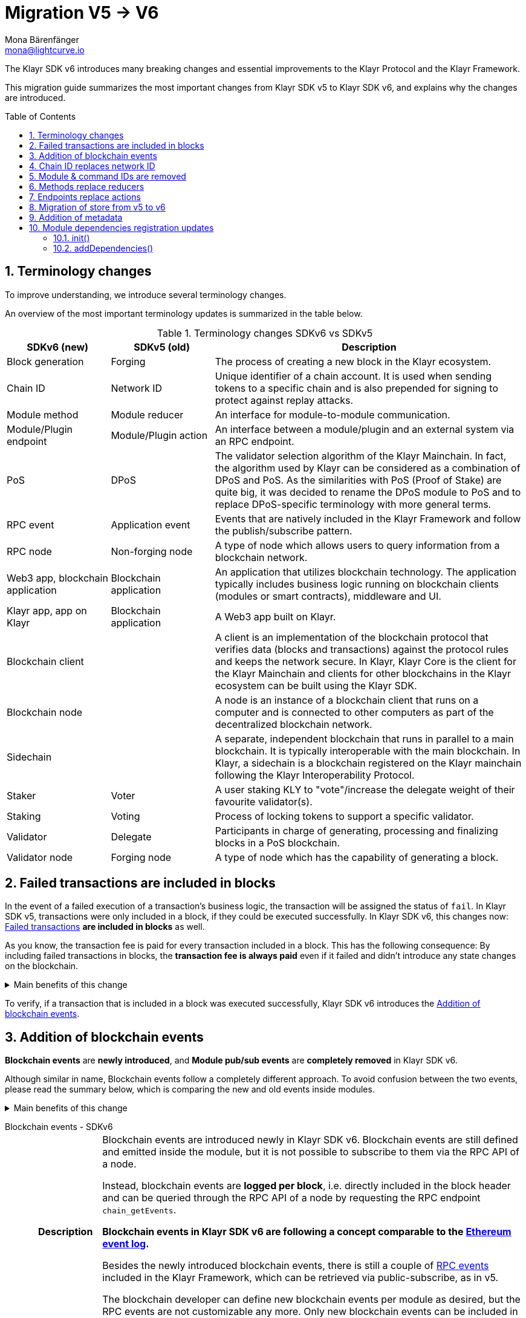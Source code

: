 = Migration V5 -> V6
Mona Bärenfänger <mona@lightcurve.io>
// Settings
:toc: preamble
:idprefix:
:idseparator: -
:docs-general: ROOT::
:docs-understand-modules: {docs-general}understand-blockchain/sdk/modules-commands.adoc
:sectnums:
// URLs
:url_ethereum_events: https://medium.com/mycrypto/understanding-event-logs-on-the-ethereum-blockchain-f4ae7ba50378
:url_wiki_pubsub: https://en.wikipedia.org/wiki/Publish%E2%80%93subscribe_pattern
:url_lip_37: https://github.com/KlayrHQ/lips/blob/main/proposals/lip-0037.md
// Project URLs
:url_api_rpc_getEvents: {docs-general}api/klayr-node-rpc.adoc
:url_standardevent: {docs-understand-modules}#standard-event
:url_methods: {docs-understand-modules}#methods
:url_endpoints: {docs-understand-modules}#endpoints
:url_metadata: {docs-understand-modules}#module-metadata
:url_understand_rpc_events: {docs-general}understand-blockchain/sdk/rpc.adoc#rpc-events
:url_understand_txs: {docs-general}understand-blockchain/blocks-txs.adoc#successful-vs-failed-transactions
:url_build_module_event: {docs-general}build-blockchain/module/blockchain-event.adoc

The Klayr SDK v6 introduces many breaking changes and essential improvements to the Klayr Protocol and the Klayr Framework.

This migration guide summarizes the most important changes from Klayr SDK v5 to Klayr SDK v6, and explains why the changes are introduced.

== Terminology changes

To improve understanding, we introduce several terminology changes.

An overview of the most important terminology updates is summarized in the table below.

.Terminology changes SDKv6 vs SDKv5
[cols="1,1,3",options="header"]
|===
|SDKv6 (new)
|SDKv5 (old)
|Description

|Block generation
|Forging
|The process of creating a new block in the Klayr ecosystem.

|Chain ID
|Network ID
|Unique identifier of a chain account.
It is used when sending tokens to a specific chain and is also prepended for signing to protect against replay attacks.

|Module method
|Module reducer
|An interface for module-to-module communication.

|Module/Plugin endpoint
|Module/Plugin action
|An interface between a module/plugin and an external system via an RPC endpoint.

|PoS
|DPoS
|The validator selection algorithm of the Klayr Mainchain.
In fact, the algorithm used by Klayr can be considered as a combination of DPoS and PoS.
As the similarities with PoS (Proof of Stake) are quite big, it was decided to rename the DPoS module to PoS and to replace DPoS-specific terminology with more general terms.

|RPC event
|Application event
|Events that are natively included in the Klayr Framework and follow the publish/subscribe pattern.

|RPC node
|Non-forging node
|A type of node which allows users to query information from a blockchain network.

|Web3 app, blockchain application
|Blockchain application
|An application that utilizes blockchain technology.
The application typically includes business logic running on blockchain clients (modules or smart contracts), middleware and UI.

|Klayr app, app on Klayr
|Blockchain application
|A Web3 app built on Klayr.

|Blockchain client
|
|A client is an implementation of the blockchain protocol that verifies data (blocks and transactions) against the protocol rules and keeps the network secure.
In Klayr, Klayr Core is the client for the Klayr Mainchain and clients for other blockchains in the Klayr ecosystem can be built using the Klayr SDK.

|Blockchain node
|
|A node is an instance of a blockchain client that runs on a computer and is connected to other computers as part of the decentralized blockchain network.

|Sidechain
|
|A separate, independent blockchain that runs in parallel to a main blockchain.
It is typically interoperable with the main blockchain.
In Klayr, a sidechain is a blockchain registered on the Klayr mainchain following the Klayr Interoperability Protocol.

|Staker
|Voter
|A user staking KLY to "vote"/increase the delegate weight of their favourite validator(s).

|Staking
|Voting
|Process of locking tokens to support a specific validator.

|Validator
|Delegate
|Participants in charge of generating, processing and finalizing blocks in a PoS blockchain.

|Validator node
|Forging node
|A type of node which has the capability of generating a block.
|===

== Failed transactions are included in blocks

In the event of a failed execution of a transaction's business logic, the transaction will be assigned the status of `fail`.
In Klayr SDK v5, transactions were only included in a block, if they could be executed successfully.
In Klayr SDK v6, this changes now: xref:{url_understand_txs}[Failed transactions] *are included in blocks* as well.

As you know, the transaction fee is paid for every transaction included in a block.
This has the following consequence:
By including failed transactions in blocks, the *transaction fee is always paid* even if it failed and didn't introduce any state changes on the blockchain.

.Main benefits of this change
[%collapsible]
====
Increased rewards for validators::
By doing this, validators will still be rewarded for executing the logic of the transaction until the point where it failed.
Increased security::
Additionally, it mitigates the danger of DDoSing blockchain networks by spamming transactions that will fail, because the transaction fee has to be paid in any case.
====

To verify, if a transaction that is included in a block was executed successfully, Klayr SDK v6 introduces the <<addition-of-blockchain-events>>.

== Addition of blockchain events

**Blockchain events** are **newly introduced**, and **Module pub/sub events** are **completely removed** in Klayr SDK v6.

Although similar in name, Blockchain events follow a completely different approach.
To avoid confusion between the two events, please read the summary below, which is comparing the new and old events inside modules.

.Main benefits of this change
[%collapsible]
=====
Required, if failed transactions are included in blocks::
As explained above, <<failed-transactions-are-included-in-blocks>> in v6.
+
This means, it cannot be assumed, that a transaction was successfully executed, just by checking that the transaction is included in a finalized block.
+
It could happen that the transaction inside a block has failed, and wasn't executed on the blockchain.
+
But how to check if the transaction failed, or was executed successfully?
To transmit this information, the xref:{url_standardevent}[standard event] is emitted for every transaction included in the particular block.
It informs if that particular transaction was successfully executed, or failed.
+
By adding events, it is therefore possible to check if a transaction was executed successfully.
Enhanced developer experience::
Events can store various additional information on-chain, which can be valuable for other services.
Additional events can be defined per module by the blockchain developer.
=====

[tabs]
=====
Blockchain events - SDKv6::
+
--
[cols="1h,6"]
|===
|Description
|Blockchain events are introduced newly in Klayr SDK v6.
Blockchain events are still defined and emitted inside the module, but it is not possible to subscribe to them via the RPC API of a node.

Instead, blockchain events are **logged per block**, i.e. directly included in the block header and can be queried through the RPC API of a node by requesting the RPC endpoint `chain_getEvents`.

*Blockchain events in Klayr SDK v6 are following a concept comparable to the {url_ethereum_events}[Ethereum event log^].*

Besides the newly introduced blockchain events, there is still a couple of xref:{url_understand_rpc_events}[RPC events] included in the Klayr Framework, which can be retrieved via public-subscribe, as in v5.

The blockchain developer can define new blockchain events per module as desired, but the RPC events are not customizable any more.
Only new blockchain events can be included in the blockchain client by the developer.

|Purpose
|Blockchain events are a way for modules to store important information which is not included in the transactions or block assets, verifiable using eventRoot property present inside the block header.

They are part of the overall state of the blockchain, as an event root of all events included in a particular block is stored in the block header.

They can include a lot of additional data if required, as the events themselves can be removed from the stores of the node after a certain time, and therefore don't "pollute" the blockchain itself.

|Definition
a|
[source,js]
----
public constructor() {
    super();
    // registration of stores and events
    this.events.register(NewHelloEvent, new NewHelloEvent(this.name));
}
----

For more information on how to create the corresponding event class, please check out the guide: xref:{url_build_module_event}[]

|Publishing
a|
[source,js]
----
const newHelloEvent = this.events.get(NewHelloEvent);
newHelloEvent.add(context, {
    senderAddress: context.transaction.senderAddress,
    message: context.params.message
},[ context.transaction.senderAddress ]);
----
|Retrieving
a|
In Klayr SDK v6, events are requested per block height after an event is emitted.

Retrieving events from a node:

[source,bash]
----
curl --location --request POST 'http://localhost:7887/rpc' \
--header 'Content-Type: application/json' \
--data-raw '{
    "jsonrpc": "2.0",
    "id": "1",
    "method": "chain_getEvents",
    "params": {
        "height": 123
    }
}'
----
////
Klayr Service now offers additional endpoints to query for events more conveniently.
////
|===
--
=====

== Chain ID replaces network ID

Chain identifiers (or chain IDs) for transaction signatures and block signatures were already introduced in Klayr SDK v5 as "network identifiers" to prevent replay attacks on other chains.
In Klayr SDK v6, the chain ID is now additionally used to identify chains for making cross chain transactions in the Klayr ecosystem.

Besides getting a more descriptive name, the chain ID is also constructed differently now:

[cols="1h,4,4"]
|===
|
|Chain ID (Klayr SDK v6)
|Network ID (Klayr SDK v5)

|Description
|Unique identifier of a blockchain network for transactions and blocks to prevent replay attacks on other chains.
|Unique identifier of a blockchain network for transactions and blocks to prevent replay attacks on other chains.

|Bytes
|4
|32

|Creation
|Defined by the blockchain developer
|Randomly generated
|===

TIP: Read the {url_lip_37}[LIP 0037^] for more information about the chain ID.

[tabs]
=====
Chain ID example::
+
--
 00000000

--
Network ID example::
+
--
 4c09e6a781fc4c7bdb936ee815de8f94190f8a7519becd9de2081832be309a99

--
=====

Chain identifiers are 4-byte values that follow a specific format:
the first byte is used to identify the network in which the chain is running (either the Klayr Mainnet, Klayr Testnet, or any other test network);
the other 3 bytes identify the blockchain within the network.

NOTE: The network-specific prefix is included explicitly to ensure that a chain does not use the same chain identifier in the test network as in the mainnet.

.Main benefits of this change
[%collapsible]
====
Improved developer experience::
* The chain identifier can be directly set by the blockchain creator, which is more convenient than generating a random 32-byte value.
Improved user experience::
* By using a much shorter ID, users can easily verify that they are signing a transaction for the correct blockchain.
====

== Module & command IDs are removed

The module and command IDs are removed completely in Klayr SDKv6.

Instead of IDs, the name of a module and the name of a command are now used as unique identifiers for modules and commands, respectively.

.Main benefits of this change
[%collapsible]
====
Enhanced developer experience::
Reduces the number of required properties and uses strings which are more descriptive than numbers.
====

== Methods replace reducers

The module reducers are renamed to xref:{url_methods}[methods].

Methods in Klayr SDK v6 still have the same purpose as reducers in v5, but besides the name change, they are also defined a bit differently, as summarized below:

.Main benefits of this change
[%collapsible]
====
Improved developer experience::
* By providing a base class for the creation of module methods, developers can follow a dedicated pattern to include methods into a module in a straightforward manner.
* The renaming from reducers to methods was introduced to improve intuitive understanding of the meaning behind this data structure.
====

[tabs]
=====
Methods - SDKv6::
+
--
[cols="1h,6"]
|===

|Name
|Method

|Description
|An interface for module-to-module communication.

|Definition
a|
. Define methods in a class which extends from the `BaseMethod`:
+
[source,typescript]
----
import { BaseMethod, ImmutableMethodContext } from 'klayr-sdk';
import { MessageStore, MessageStoreData } from './stores/message';

export class HelloMethod extends BaseMethod {

	public async getHello(
		methodContext: ImmutableMethodContext,
		address: Buffer,
	): Promise<MessageStoreData> {
        // 1. Get message store
		const messageSubStore = this.stores.get(MessageStore);
        // 2. Get the Hello message for the address from the message store
		const helloMessage = await messageSubStore.get(methodContext, address);
        // 3. Return the Hello message
		return helloMessage;
	}
}
----
. Assign the `method` attribute of the module to an instance of the Method class, which was created above:
+
[source,typescript]
----
import { HelloMethod } from './method';

export class HelloModule extends BaseModule {
	// [...]
	public method = new HelloMethod(this.stores, this.events);
    // [...]
}
----

|Usage
a|
[source,typescript]
----
import { TokenMethod } from '../../../token';
// ...

export class SidechainRegistrationCommand extends BaseInteroperabilityCommand {
	public schema = sidechainRegParams;
	private _tokenMethod!: TokenMethod;

	public addDependencies(tokenMethod: TokenMethod) {
		this._tokenMethod = tokenMethod;
	}
    public async verify(
		context: CommandVerifyContext<SidechainRegistrationParams>,
	): Promise<VerificationResult> {
        // ...
        // Sender must have enough balance to pay for extra command fee.
		const availableBalance = await this._tokenMethod.getAvailableBalance(
			context.getMethodContext(),
			senderAddress,
			TOKEN_ID_KLY,
		);
		if (availableBalance < REGISTRATION_FEE) {
            // ...
		}
        // ...
	}
}
----
|===
--
Reducers - SDKv5::
+
--
[cols="1h,6"]
|===

|Description
|An interface for module-to-module communication.

|Definition
a|
[source,typescript]
----
export class TokenModule extends BaseModule {
	// [...]
	public reducers = {
		credit: async (params: Record<string, unknown>, stateStore: StateStore): Promise<void> => {
			// [...]
		},
		debit: async (params: Record<string, unknown>, stateStore: StateStore): Promise<void> => {
			// [...]
		},
		getBalance: async (
			params: Record<string, unknown>,
			stateStore: StateStore,
		): Promise<bigint> => {
			const { address } = params;
			if (!Buffer.isBuffer(address)) {
				throw new Error('Address must be a buffer');
			}
			const account = await stateStore.account.getOrDefault<TokenAccount>(address);
			return account.token.balance;
		}
	};
    // [...]
}

----

|Usage
a|
Reducers can be invoked through the `reducerHandler`, which is available inside the lifecycle hooks and assets of a module.

[source,typescript]
----
// debit tokens from sender account
await reducerHandler.invoke("token:debit", {
  address: senderAddress,
  amount: asset.initValue,
});
----
|===
--
=====

== Endpoints replace actions

The module actions are renamed to xref:{url_endpoints}[endpoints].

Endpoints in Klayr SDK v6 still have the same purpose as actions in v5, but besides the name change, they are also defined a bit differently, as summarized below:

.Main benefits of this change
[%collapsible]
====
Improved developer experience::
* By providing a base class for the creation of module endpoints, developers can follow a dedicated pattern to include endpoints into a module in a straightforward manner.
* The renaming from actions to endpoints was introduced to improve intuitive understanding of the meaning behind this data structure.
====

[tabs]
=====
Endpoints - SDKv6::
+
--
[cols="1h,6"]
|===
|Description
|An interface between a module and an external system via an RPC endpoint.

|Definition
a|
[source,typescript]
----
import { BaseEndpoint, ModuleEndpointContext, cryptography } from 'klayr-sdk';
import { MessageStore, MessageStoreData } from './stores/message';

export class HelloEndpoint extends BaseEndpoint {
    public async getHello(ctx: ModuleEndpointContext): Promise<MessageStoreData> {
        // 1. Get message store
        const messageSubStore = this.stores.get(MessageStore);
        // 2. Get the address from the endpoint params
        const { address } = ctx.params;
        // 3. Validate address
        if (typeof address !== 'string') {
            throw new Error('Parameter address must be a string.');
        }
        cryptography.address.validateKlayr32Address(address);
        // 4. Get the Hello message for the address from the message store
        const helloMessage = await messageSubStore.get(
            ctx,
            cryptography.address.getAddressFromKlayr32Address(address),
        );
        // 5. Return the Hello message
        return helloMessage;
    }
}
----
|Usage
a|
[source,bash]
----
curl --location --request GET 'http://localhost:7887/rpc' \
--header 'Content-Type: application/json' \
--data-raw '{
    "jsonrpc": "2.0",
    "id": "1",
    "method": "hello_getHello",
    "params": {
        "address": "klyuz5p98kz3mqzxnu68qdrjxtvdvr2o7pprtj4yv"
    }
}'
----

[source,typescript]
----
// How to invoke an endpoint that needs some data input.
const data = await client.invoke('namespace_endpointName', input);
console.log(data);
----
|===
--
Actions - SDKv5::
+
--
[cols="1h,6"]
|===

|Description
|An interface between a module and an external system via an RPC endpoint.

|Definition
a|
[source,typescript]
----
export class HelloModule extends BaseModule {

    // ...

    public actions = {
        amountOfHellos: async () => {
            const res = await this._dataAccess.getChainState(CHAIN_STATE_HELLO_COUNTER);
            const count = codec.decode(
                helloCounterSchema,
                res
            );
            return count;
        },
    };

    // ...
}
----

|Usage
a|
[source,typescript]
----
const data = await client.invoke('app:actionName', input);
----
|===
--
=====

== Migration of store from v5 to v6

A store, aka key-value store is a special kind of database that follows a data storage paradigm designed for storing, retrieving, and managing associative arrays.

In the Klayr SDK, stores are used to store the on-chain and off-chain related data of a node.
Each module has its own dedicated store, which only the module itself can access.
////
A module can only access its' own store, and never the stores of other modules directly.
If a module requires data from other module stores, it can use the dedicated <<methods-replace-reducers,module methods>> to do so.
////

In Klayr SDK v5, this principle was not followed consistently: There were the chain store and the account store, and the account store was accessible by every module.

In Klayr SDK v6, *the account store is removed completely*, and integrated into the respective module stores.
Additionally, the *implementation of stores into modules is improved*, to store any key-value pair in the database consistently.
////
Each module store needs a unique key under which it is added to the Merkle tree, which defines the overall state of the blockchain.
In Klayr SDK v5, this key was derived from the module ID.
In Klayr SDK v6, the module ID was removed, as described in <<module-command-ids-are-removed>>.
Therefore, the store ID is now derived from the module name.
////
.Main benefits of this change
[%collapsible]
====
Improved developer experience::
* By providing a base class for the creation of module stores, developers can follow a dedicated pattern to include stores into a module in a consistent manner.
Improved modularity::
* Confines data per module
====

.Stores in Klayr SDK v6
[cols="1h,6"]
|===
|Definition
a|
.How to define a new module store
[source,typescript]
----
import { BaseStore } from 'klayr-sdk';

export interface MessageStoreData {
	message: String;
}

export const messageStoreSchema = {
	$id: '/hello/message',
	type: 'object',
	required: ['message'],
	properties: {
		message: {
			dataType: 'string',
			fieldNumber: 1,
		},
	},
};

export class MessageStore extends BaseStore<MessageStoreData> {
	public schema = messageStoreSchema;
}
----

.How to register stores with the module
[source,typescript]
----
import { CounterStore } from './stores/counter';
import { MessageStore } from './stores/message';

// [...]

export class HelloModule extends BaseModule {
    // [...]

    public constructor() {
        super();
        // registration of stores and events
        this.stores.register(CounterStore, new CounterStore(this.name));
        this.stores.register(MessageStore, new MessageStore(this.name));
    }
    // [...]
 }
----
|Usage
a|
.Example: How to get data from the store
[source,typescript]
----
import { BaseEndpoint, ModuleEndpointContext, cryptography } from 'klayr-sdk';
import { MessageStore, MessageStoreData } from './stores/message';

export class HelloEndpoint extends BaseEndpoint {
    public async getHello(ctx: ModuleEndpointContext): Promise<MessageStoreData> {
        // 1. Get message store
        const messageSubStore = this.stores.get(MessageStore);
        // 2. Get the address from the endpoint params
        const { address } = ctx.params;
        // 3. Validate address
        if (typeof address !== 'string') {
            throw new Error('Parameter address must be a string.');
        }
        cryptography.address.validateKlayr32Address(address);
        // 4. Get the Hello message for the address from the message store
        const helloMessage = await messageSubStore.get(
            ctx,
            cryptography.address.getAddressFromKlayr32Address(address),
        );
        // 5. Return the Hello message
        return helloMessage;
    }
}
----
|===


== Addition of metadata

Klayr SDK v6 introduces a new RPC endpoint to get all existing metadata related to a node.
This includes metadata of all the modules which are registered on the node.

The module developer can now easily define which data should be returned by the endpoint for the particular module by adjusting the newly introduced xref:{url_metadata}[metadata] method.

.Main benefits of this change
[%collapsible]
====
Improved user experience::
* Users can now query all the relevant metadata about a module in a consistent manner.
Improved modularity::
* Metadata for a module is now defined inside it.
* The metadata to be returned can be defined for each module individually.
====

.How to define metadata for a module
[source,typescript]
----
export class HelloModule extends BaseModule {
    // [...]

	public metadata(): ModuleMetadata {
		return {
			name: '',
			endpoints: [],
			commands: this.commands.map(command => ({
				name: command.name,
				params: command.schema,
			})),
			events: this.events.values().map(v => ({
				name: v.name,
				data: v.schema,
			})),
			assets: [],
		};
	}

    // [...]
}
----

Use the RPC endpoint `system_getMetadata` to retrieve the metadata of all modules registered to the blockchain client.

.How to get the metadata
[source,typescript]
----
curl --location --request POST 'localhost:7887/rpc' \
--header 'Content-Type: application/json' \
--data-raw '{
    "jsonrpc": "2.0",
    "id": "1",
    "method": "system_getMetadata",
    "params": {}
}'
----

== Module dependencies registration updates

NOTE: The following changes were introduced to complement the improvements made in the module structure, see <<methods-replace-reducers>>, <<addition-of-blockchain-events>>, and <<migration-of-store-from-v5-to-v6>>.

In Klayr SDK v6, module dependencies can be registered in the following methods:

* <<init>>
* <<adddependencies>>

=== init()

`init()` is a method that can be implemented inside a module and/or a command to register the required dependencies for the module.

The `init()` method of the command can be called inside the `init()` function of the module to pass config options to a command, if desired.

Dependencies added inside the init() method::
* Configuration options for the module
* The stores used by the module
* The events emitted by the module

NOTE: Stores and events can be registered in the constructor of the module alternatively.

[source,typescript]
----
public async init(args: ModuleInitArgs): Promise<void> {
    // registration of stores and events
    this.stores.register(CounterStore, new CounterStore(this.name));
    this.stores.register(MessageStore, new MessageStore(this.name));
    this.events.register(NewHelloEvent, new NewHelloEvent(this.name));
    // Get the module config defined in the config.json file
    const { moduleConfig } = args;
    // Overwrite the default module config with values from config.json, if set
    const config = utils.objects.mergeDeep({}, defaultConfig, moduleConfig) as ModuleConfigJSON;
    // Validate the provided config with the config schema
    validator.validate<ModuleConfigJSON>(configSchema, config);
    // Call the command init() method with config values as parameters
    this.commands[0].init(config).catch(err => {
        console.log("Error: ", err);
    });
}
----

=== addDependencies()

`addDependencies()` is a method that can be implemented inside a module and/or a command to register methods of other modules.

Dependencies added inside the addDependencies() method::
* The methods of other modules used by the module

TIP: By registering them in `addDependencies()`, methods keep their type information which improves the development experience greatly.

[source,typescript]
----
public addDependencies(tokenMethod: TokenMethod) {
    this._tokenMethod = tokenMethod;
}
----
